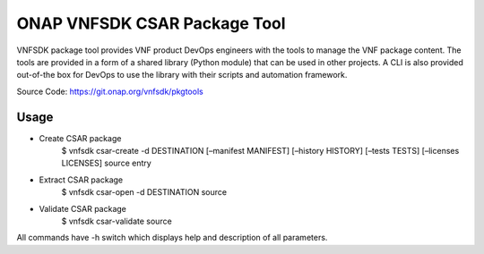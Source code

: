 ONAP VNFSDK CSAR Package Tool
========================
VNFSDK package tool provides VNF product DevOps engineers with the tools to manage the VNF package content. The tools are provided in a form of a shared library (Python module) that can be used in other projects. A CLI is also provided out-of-the box for DevOps to use the library with their scripts and automation framework.

Source Code: https://git.onap.org/vnfsdk/pkgtools

Usage
-----
- Create CSAR package
      $ vnfsdk csar-create -d DESTINATION [–manifest MANIFEST] [–history HISTORY] [–tests TESTS] [–licenses LICENSES] source entry
- Extract CSAR package
      $ vnfsdk csar-open -d DESTINATION source
- Validate CSAR package
      $ vnfsdk csar-validate source

All commands have -h switch which displays help and description of all parameters.
